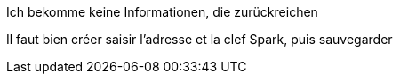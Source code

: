 [panel,danger]
.Ich bekomme keine Informationen, die zurückreichen
--
Il faut bien créer saisir l'adresse et la clef Spark, puis sauvegarder
--